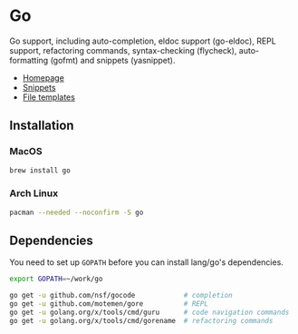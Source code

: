 * Go

Go support, including auto-completion, eldoc support (go-eldoc), REPL support,
refactoring commands, syntax-checking (flycheck), auto-formatting (gofmt) and
snippets (yasnippet).

+ [[https://golang.org][Homepage]]
+ [[https://github.com/hlissner/emacs-snippets/tree/master/go-mode][Snippets]]
+ [[../../feature/file-templates/templates/go-mode][File templates]]

** Installation
*** MacOS
#+BEGIN_SRC sh :tangle (if (doom-system-os 'macos) "yes")
brew install go
#+END_SRC

*** Arch Linux
#+BEGIN_SRC sh :dir /sudo:: :tangle (if (doom-system-os 'arch) "yes")
pacman --needed --noconfirm -S go
#+END_SRC

** Dependencies
You need to set up ~GOPATH~ before you can install lang/go's dependencies.

#+BEGIN_SRC sh
export GOPATH=~/work/go

go get -u github.com/nsf/gocode            # completion
go get -u github.com/motemen/gore          # REPL
go get -u golang.org/x/tools/cmd/guru      # code navigation commands
go get -u golang.org/x/tools/cmd/gorename  # refactoring commands
#+END_SRC

